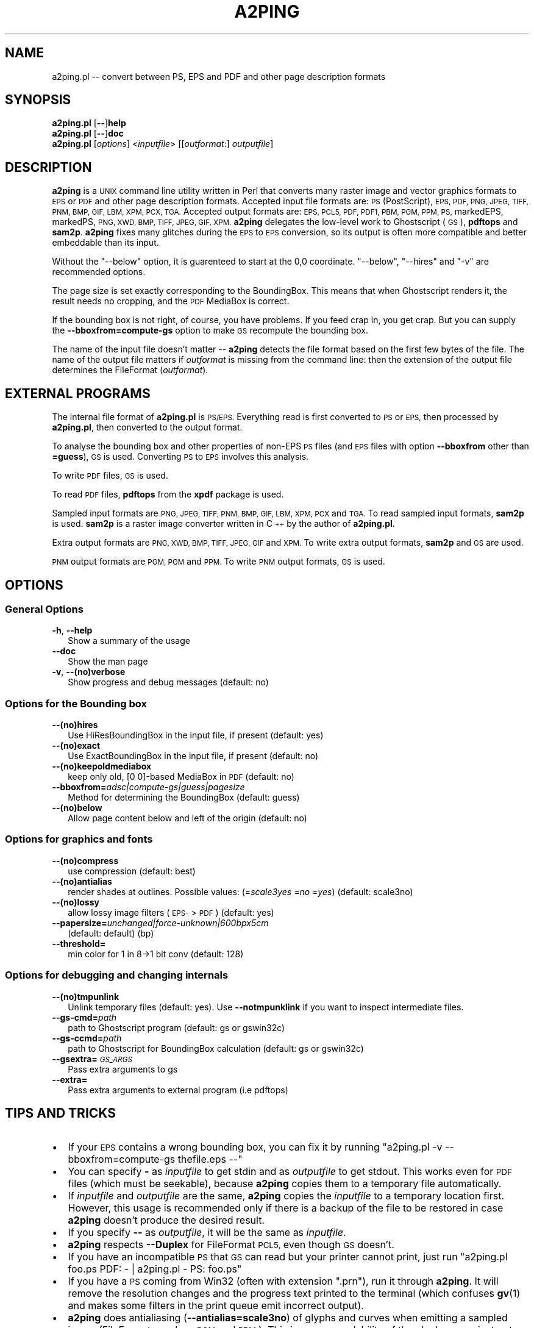 .\" Automatically generated by Pod::Man 4.11 (Pod::Simple 3.35)
.\"
.\" Standard preamble:
.\" ========================================================================
.de Sp \" Vertical space (when we can't use .PP)
.if t .sp .5v
.if n .sp
..
.de Vb \" Begin verbatim text
.ft CW
.nf
.ne \\$1
..
.de Ve \" End verbatim text
.ft R
.fi
..
.\" Set up some character translations and predefined strings.  \*(-- will
.\" give an unbreakable dash, \*(PI will give pi, \*(L" will give a left
.\" double quote, and \*(R" will give a right double quote.  \*(C+ will
.\" give a nicer C++.  Capital omega is used to do unbreakable dashes and
.\" therefore won't be available.  \*(C` and \*(C' expand to `' in nroff,
.\" nothing in troff, for use with C<>.
.tr \(*W-
.ds C+ C\v'-.1v'\h'-1p'\s-2+\h'-1p'+\s0\v'.1v'\h'-1p'
.ie n \{\
.    ds -- \(*W-
.    ds PI pi
.    if (\n(.H=4u)&(1m=24u) .ds -- \(*W\h'-12u'\(*W\h'-12u'-\" diablo 10 pitch
.    if (\n(.H=4u)&(1m=20u) .ds -- \(*W\h'-12u'\(*W\h'-8u'-\"  diablo 12 pitch
.    ds L" ""
.    ds R" ""
.    ds C` ""
.    ds C' ""
'br\}
.el\{\
.    ds -- \|\(em\|
.    ds PI \(*p
.    ds L" ``
.    ds R" ''
.    ds C`
.    ds C'
'br\}
.\"
.\" Escape single quotes in literal strings from groff's Unicode transform.
.ie \n(.g .ds Aq \(aq
.el       .ds Aq '
.\"
.\" If the F register is >0, we'll generate index entries on stderr for
.\" titles (.TH), headers (.SH), subsections (.SS), items (.Ip), and index
.\" entries marked with X<> in POD.  Of course, you'll have to process the
.\" output yourself in some meaningful fashion.
.\"
.\" Avoid warning from groff about undefined register 'F'.
.de IX
..
.nr rF 0
.if \n(.g .if rF .nr rF 1
.if (\n(rF:(\n(.g==0)) \{\
.    if \nF \{\
.        de IX
.        tm Index:\\$1\t\\n%\t"\\$2"
..
.        if !\nF==2 \{\
.            nr % 0
.            nr F 2
.        \}
.    \}
.\}
.rr rF
.\"
.\" Accent mark definitions (@(#)ms.acc 1.5 88/02/08 SMI; from UCB 4.2).
.\" Fear.  Run.  Save yourself.  No user-serviceable parts.
.    \" fudge factors for nroff and troff
.if n \{\
.    ds #H 0
.    ds #V .8m
.    ds #F .3m
.    ds #[ \f1
.    ds #] \fP
.\}
.if t \{\
.    ds #H ((1u-(\\\\n(.fu%2u))*.13m)
.    ds #V .6m
.    ds #F 0
.    ds #[ \&
.    ds #] \&
.\}
.    \" simple accents for nroff and troff
.if n \{\
.    ds ' \&
.    ds ` \&
.    ds ^ \&
.    ds , \&
.    ds ~ ~
.    ds /
.\}
.if t \{\
.    ds ' \\k:\h'-(\\n(.wu*8/10-\*(#H)'\'\h"|\\n:u"
.    ds ` \\k:\h'-(\\n(.wu*8/10-\*(#H)'\`\h'|\\n:u'
.    ds ^ \\k:\h'-(\\n(.wu*10/11-\*(#H)'^\h'|\\n:u'
.    ds , \\k:\h'-(\\n(.wu*8/10)',\h'|\\n:u'
.    ds ~ \\k:\h'-(\\n(.wu-\*(#H-.1m)'~\h'|\\n:u'
.    ds / \\k:\h'-(\\n(.wu*8/10-\*(#H)'\z\(sl\h'|\\n:u'
.\}
.    \" troff and (daisy-wheel) nroff accents
.ds : \\k:\h'-(\\n(.wu*8/10-\*(#H+.1m+\*(#F)'\v'-\*(#V'\z.\h'.2m+\*(#F'.\h'|\\n:u'\v'\*(#V'
.ds 8 \h'\*(#H'\(*b\h'-\*(#H'
.ds o \\k:\h'-(\\n(.wu+\w'\(de'u-\*(#H)/2u'\v'-.3n'\*(#[\z\(de\v'.3n'\h'|\\n:u'\*(#]
.ds d- \h'\*(#H'\(pd\h'-\w'~'u'\v'-.25m'\f2\(hy\fP\v'.25m'\h'-\*(#H'
.ds D- D\\k:\h'-\w'D'u'\v'-.11m'\z\(hy\v'.11m'\h'|\\n:u'
.ds th \*(#[\v'.3m'\s+1I\s-1\v'-.3m'\h'-(\w'I'u*2/3)'\s-1o\s+1\*(#]
.ds Th \*(#[\s+2I\s-2\h'-\w'I'u*3/5'\v'-.3m'o\v'.3m'\*(#]
.ds ae a\h'-(\w'a'u*4/10)'e
.ds Ae A\h'-(\w'A'u*4/10)'E
.    \" corrections for vroff
.if v .ds ~ \\k:\h'-(\\n(.wu*9/10-\*(#H)'\s-2\u~\d\s+2\h'|\\n:u'
.if v .ds ^ \\k:\h'-(\\n(.wu*10/11-\*(#H)'\v'-.4m'^\v'.4m'\h'|\\n:u'
.    \" for low resolution devices (crt and lpr)
.if \n(.H>23 .if \n(.V>19 \
\{\
.    ds : e
.    ds 8 ss
.    ds o a
.    ds d- d\h'-1'\(ga
.    ds D- D\h'-1'\(hy
.    ds th \o'bp'
.    ds Th \o'LP'
.    ds ae ae
.    ds Ae AE
.\}
.rm #[ #] #H #V #F C
.\" ========================================================================
.\"
.IX Title "A2PING 1"
.TH A2PING 1 "2019-11-28" "a2ping" "Peter Szabo"
.\" For nroff, turn off justification.  Always turn off hyphenation; it makes
.\" way too many mistakes in technical documents.
.if n .ad l
.nh
.ds pts-dev \*[.T]
.do if '\*[.T]'ascii'  .ds pts-dev tty
.do if '\*[.T]'ascii8' .ds pts-dev tty
.do if '\*[.T]'latin1' .ds pts-dev tty
.do if '\*[.T]'nippon' .ds pts-dev tty
.do if '\*[.T]'utf8'   .ds pts-dev tty
.do if '\*[.T]'cp1047' .ds pts-dev tty
.do if '\*[pts-dev]'tty' \{\
.ll 79
.pl 33333v
.nr IN 2n
.\}
.ad n
.SH "NAME"
a2ping.pl \-\- convert between PS, EPS and PDF and other page description
formats
.SH "SYNOPSIS"
.IX Header "SYNOPSIS"
 \fBa2ping.pl\fR [\fB\-\-\fR]\fBhelp\fR
 \fBa2ping.pl\fR [\fB\-\-\fR]\fBdoc\fR
 \fBa2ping.pl\fR [\fIoptions\fR] <\fIinputfile\fR> [[\fIoutformat\fR:] \fIoutputfile\fR]
.SH "DESCRIPTION"
.IX Header "DESCRIPTION"
\&\fBa2ping\fR is a \s-1UNIX\s0 command line utility written in Perl that
converts many raster image and vector graphics formats to \s-1EPS\s0 or \s-1PDF\s0 and
other page description formats. Accepted input file formats are: \s-1PS\s0
(PostScript), \s-1EPS, PDF, PNG, JPEG, TIFF, PNM, BMP, GIF, LBM, XPM, PCX,
TGA.\s0 Accepted output formats are: \s-1EPS, PCL5, PDF, PDF1, PBM, PGM, PPM,
PS,\s0 markedEPS, markedPS, \s-1PNG, XWD, BMP, TIFF, JPEG, GIF, XPM.\s0
\&\fBa2ping\fR delegates the low-level work to
Ghostscript (\s-1GS\s0), \fBpdftops\fR and \fBsam2p\fR. \fBa2ping\fR fixes many glitches
during the \s-1EPS\s0 to \s-1EPS\s0 conversion, so its output is often more compatible
and better embeddable than its input.
.PP
Without the \f(CW\*(C`\-\-below\*(C'\fR option, it is guarenteed to start at the 0,0
coordinate. \f(CW\*(C`\-\-below\*(C'\fR, \f(CW\*(C`\-\-hires\*(C'\fR and \f(CW\*(C`\-v\*(C'\fR are recommended options.
.PP
The page size is set exactly corresponding to the BoundingBox.
This means that when Ghostscript renders it, the result needs no
cropping, and the \s-1PDF\s0 MediaBox is correct.
.PP
If the bounding box is not right, of course, you have problems. If you
feed crap in, you get crap. But you can supply the
\&\fB\-\-bboxfrom=compute\-gs\fR option to make \s-1GS\s0 recompute the bounding box.
.PP
The name of the input file doesn't matter \*(-- \fBa2ping\fR detects the file
format based on the first few bytes of the file. The name of the output
file matters if \fIoutformat\fR is missing from the command line: then the
extension of the output file determines the FileFormat (\fIoutformat\fR).
.SH "EXTERNAL PROGRAMS"
.IX Header "EXTERNAL PROGRAMS"
The internal file format of \fBa2ping.pl\fR is \s-1PS/EPS.\s0 Everything read is
first converted to \s-1PS\s0 or \s-1EPS,\s0 then processed by \fBa2ping.pl\fR, then
converted to the output format.
.PP
To analyse the bounding box and other properties of non-EPS \s-1PS\s0 files
(and \s-1EPS\s0 files with option \fB\-\-bboxfrom\fR other than \fB=guess\fR), \s-1GS\s0 is
used. Converting \s-1PS\s0 to \s-1EPS\s0 involves this analysis.
.PP
To write \s-1PDF\s0 files, \s-1GS\s0 is used.
.PP
To read \s-1PDF\s0 files, \fBpdftops\fR from the \fBxpdf\fR package is used.
.PP
Sampled input formats are \s-1PNG, JPEG, TIFF, PNM, BMP, GIF, LBM, XPM, PCX\s0
and \s-1TGA.\s0 To read sampled input formats, \fBsam2p\fR is used. \fBsam2p\fR is
a raster image converter written in \*(C+ by the author of \fBa2ping.pl\fR.
.PP
Extra output formats are \s-1PNG, XWD, BMP, TIFF, JPEG, GIF\s0 and \s-1XPM.\s0 To
write extra output formats, \fBsam2p\fR and \s-1GS\s0 are used.
.PP
\&\s-1PNM\s0 output formats are \s-1PGM, PGM\s0 and \s-1PPM.\s0 To write \s-1PNM\s0 output formats, \s-1GS\s0
is used.
.SH "OPTIONS"
.IX Header "OPTIONS"
.SS "General Options"
.IX Subsection "General Options"
.IP "\fB\-h\fR, \fB\-\-help\fR" 2
.IX Item "-h, --help"
Show a summary of the usage
.IP "\fB\-\-doc\fR" 2
.IX Item "--doc"
Show the man page
.IP "\fB\-v\fR, \fB\-\-(no)verbose\fR" 2
.IX Item "-v, --(no)verbose"
Show progress and debug messages (default: no)
.SS "Options for the Bounding box"
.IX Subsection "Options for the Bounding box"
.IP "\fB\-\-(no)hires\fR" 2
.IX Item "--(no)hires"
Use HiResBoundingBox in the input file, if present (default: yes)
.IP "\fB\-\-(no)exact\fR" 2
.IX Item "--(no)exact"
Use ExactBoundingBox in the input file, if present (default: no)
.IP "\fB\-\-(no)keepoldmediabox\fR" 2
.IX Item "--(no)keepoldmediabox"
keep only old, [0 0]\-based MediaBox in \s-1PDF\s0 (default: no)
.IP "\fB\-\-bboxfrom=\fR\fIadsc|compute\-gs|guess|pagesize\fR" 2
.IX Item "--bboxfrom=adsc|compute-gs|guess|pagesize"
Method for determining the BoundingBox  (default: guess)
.IP "\fB\-\-(no)below\fR" 2
.IX Item "--(no)below"
Allow page content below and left of the origin (default: no)
.SS "Options for graphics and fonts"
.IX Subsection "Options for graphics and fonts"
.IP "\fB\-\-(no)compress\fR" 2
.IX Item "--(no)compress"
use compression                   (default: best)
.IP "\fB\-\-(no)antialias\fR" 2
.IX Item "--(no)antialias"
render shades at outlines.  Possible values: (=\fIscale3yes\fR =\fIno\fR =\fIyes\fR)  (default: scale3no)
.IP "\fB\-\-(no)lossy\fR" 2
.IX Item "--(no)lossy"
allow lossy image filters (\s-1EPS\-\s0>\s-1PDF\s0) (default: yes)
.IP "\fB\-\-papersize=\fR\fIunchanged|force\-unknown|600bpx5cm\fR" 2
.IX Item "--papersize=unchanged|force-unknown|600bpx5cm"
(default: default) (bp)
.IP "\fB\-\-threshold=\fR" 2
.IX Item "--threshold="
min color for 1 in 8\->1 bit conv  (default: 128)
.SS "Options for debugging and changing internals"
.IX Subsection "Options for debugging and changing internals"
.IP "\fB\-\-(no)tmpunlink\fR" 2
.IX Item "--(no)tmpunlink"
Unlink temporary files (default: yes).  Use \fB\-\-notmpunklink\fR if you
want to inspect intermediate files.
.IP "\fB\-\-gs\-cmd=\fR\fIpath\fR" 2
.IX Item "--gs-cmd=path"
path to Ghostscript program (default: gs or gswin32c)
.IP "\fB\-\-gs\-ccmd=\fR\fIpath\fR" 2
.IX Item "--gs-ccmd=path"
path to Ghostscript for BoundingBox calculation (default: gs or gswin32c)
.IP "\fB\-\-gsextra=\fR\fI\s-1GS_ARGS\s0\fR" 2
.IX Item "--gsextra=GS_ARGS"
Pass extra arguments to gs
.IP "\fB\-\-extra=\fR" 2
.IX Item "--extra="
Pass extra arguments to external program (i.e pdftops)
.SH "TIPS AND TRICKS"
.IX Header "TIPS AND TRICKS"
.IP "\(bu" 2
If your \s-1EPS\s0 contains a wrong bounding box, you can fix it by running
\&\f(CW\*(C`a2ping.pl \-v \-\-bboxfrom=compute\-gs thefile.eps \-\-\*(C'\fR
.IP "\(bu" 2
You can specify \fB\-\fR as \fIinputfile\fR to get stdin and as \fIoutputfile\fR
to get stdout. This works even for \s-1PDF\s0 files (which must be seekable),
because \fBa2ping\fR copies them to a temporary file automatically.
.IP "\(bu" 2
If \fIinputfile\fR and \fIoutputfile\fR are the same, \fBa2ping\fR copies the
\&\fIinputfile\fR to a temporary location first. However, this usage is
recommended only if there is a backup of the file to be restored in case
\&\fBa2ping\fR doesn't produce the desired result.
.IP "\(bu" 2
If you specify \fB\-\-\fR as \fIoutputfile\fR, it will be the same as \fIinputfile\fR.
.IP "\(bu" 2
\&\fBa2ping\fR respects \fB\-\-Duplex\fR for FileFormat \s-1PCL5,\s0 even though \s-1GS\s0 doesn't.
.IP "\(bu" 2
If you have an incompatible \s-1PS\s0 that \s-1GS\s0 can read but your printer cannot print,
just run \f(CW\*(C`a2ping.pl foo.ps PDF: \- | a2ping.pl \- PS: foo.ps\*(C'\fR
.IP "\(bu" 2
If you have a \s-1PS\s0 coming from Win32 (often with extension \f(CW\*(C`.prn\*(C'\fR), run
it through \fBa2ping\fR. It will remove the resolution changes and the
progress text printed to the terminal (which confuses \fBgv\fR\|(1) and makes
some filters in the print queue emit incorrect output).
.IP "\(bu" 2
\&\fBa2ping\fR does antialiasing (\fB\-\-antialias=scale3no\fR) of glyphs and
curves when emitting a sampled image (FileFormats such as \s-1PGM\s0 and \s-1PPM\s0).
This improves readability of the glyphs. \fB=yes\fR instructs \s-1GS\s0 to do
internal antialiasing, but it usually doesn't improve much. \fB=scale3no\fR
turns off \s-1GS\s0 internal antialiasing, but makes it render everything 3x3
as big, and then scales it back down. \fB=scale3no\fR turns on both 3x3
scaling and \s-1GS\s0 internal antialiasing, which results in thicker lines and
worse quality in general.
.IP "\(bu" 2
When creating a \s-1PBM\s0 file, antialiasing usually doesn't improve the
quality, so it is switched off by default. But if you set
\&\fB\-\-antialias=scale3no\fR or \fB\-\-antialias=scale3yes\fR, \s-1GS\s0 will render a \s-1PGM\s0 file,
and the value of \fB\-\-threshold\fR determines the minimum intensity for white in
the final \s-1PBM.\s0
.IP "\(bu" 2
If you need a bigger sampled output file, specify a larger
\&\fB\-\-Resolution\fR. The default is \fB\-\-Resolution=72\fR. If your sampled output file
is going to be really big, you should specify \fB\-\-AntiAlias=yes\fR instead of
the default \fB\-\-AntiAlias=scale3no\fR to speed up conversion.
.IP "\(bu" 2
To make sure fonts are included in a \s-1PDF\s0 file generated from eps, use
\&\fB\-\-gsextra='\-dEmbedAllFonts=true \-dPDFSETTINGS=/printer'\fR.
.SH "MISC"
.IX Header "MISC"
.IP "\(bu" 2
Doesn't depend on the filename or extension of the input file.
.IP "\(bu" 2
Conversion from \s-1EPS\s0 to \s-1PDF:\s0 fixes glitches etc., calls gs
\&\-sDEVICE=pdfwrite
.IP "\(bu" 2
Conversion from \s-1EPS\s0 to \s-1EPS:\s0 fixes various glitches, moves (llx,lly) to
(0,0), removes binary junk from the beginning of the \s-1EPS\s0 etc.
.IP "\(bu" 2
Conversion from \s-1PDF\s0 to \s-1PDF:\s0 keeps the file intact
.IP "\(bu" 2
Conversion from \s-1PDF\s0 to \s-1EPS:\s0 calls pdftops \-eps (of the xpdf package)
.IP "\(bu" 2
Conversion from \s-1PS\s0 to \s-1EPS:\s0 keeps 1st page only, removes setpagedevice etc.
.SH "AUTHORS"
.IX Header "AUTHORS"
The author of \fBa2ping\fR is Pe\*'ter Szabo\*' <\fIpts@fazekas.hu\fR>.
.PP
\&\fBa2ping\fR is inspired by and historically based on the \fBepstopdf\fR Perl
script modified by Thomas Esser, Sept. 1998, but his modifications have
been removed from \fBa2ping\fR, and also \fBa2ping\fR and \fBepstopdf\fR do not
share common code anymore.  \fBepstopdf\fR is written by Sebastian Rahtz,
for Elsevier Science. \fBepstopdf\fR contained extra tricks from Hans Hagen's
texutil.
.PP
\&\fBa2ping\fR contains contributions from several people, see the file
\&\fI\s-1HISTORY\s0.txt\fR for details. Thank you all for contributing!
